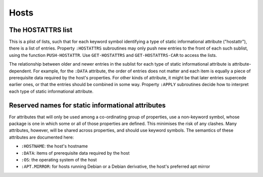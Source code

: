 Hosts
=====

The HOSTATTRS list
------------------

This is a plist of lists, such that for each keyword symbol identifying a type
of static informational attribute ("hostattr"), there is a list of entries.
Property ``:HOSTATTRS`` subroutines may only push new entries to the front of
each such sublist, using the function ``PUSH-HOSTATTR``.  Use
``GET-HOSTATTRS`` and ``GET-HOSTATTRS-CAR`` to access the lists.

The relationship between older and newer entries in the sublist for each type
of static informational attribute is attribute-dependent.  For example, for
the ``:DATA`` attribute, the order of entries does not matter and each item is
equally a piece of prerequisite data required by the host's properties.  For
other kinds of attribute, it might be that later entries supercede earlier
ones, or that the entries should be combined in some way.  Property ``:APPLY``
subroutines decide how to interpret each type of static informational
attribute.

Reserved names for static informational attributes
--------------------------------------------------

For attributes that will only be used among a co-ordinating group of
properties, use a non-keyword symbol, whose package is one in which some or
all of those properties are defined.  This minimises the risk of any clashes.
Many attributes, however, will be shared across properties, and should use
keyword symbols.  The semantics of these attributes are documented here:

- ``:HOSTNAME``: the host's hostname

- ``:DATA``: items of prerequisite data required by the host

- ``:OS``: the operating system of the host

- ``:APT.MIRROR``: for hosts running Debian or a Debian derivative, the host's
  preferred apt mirror
